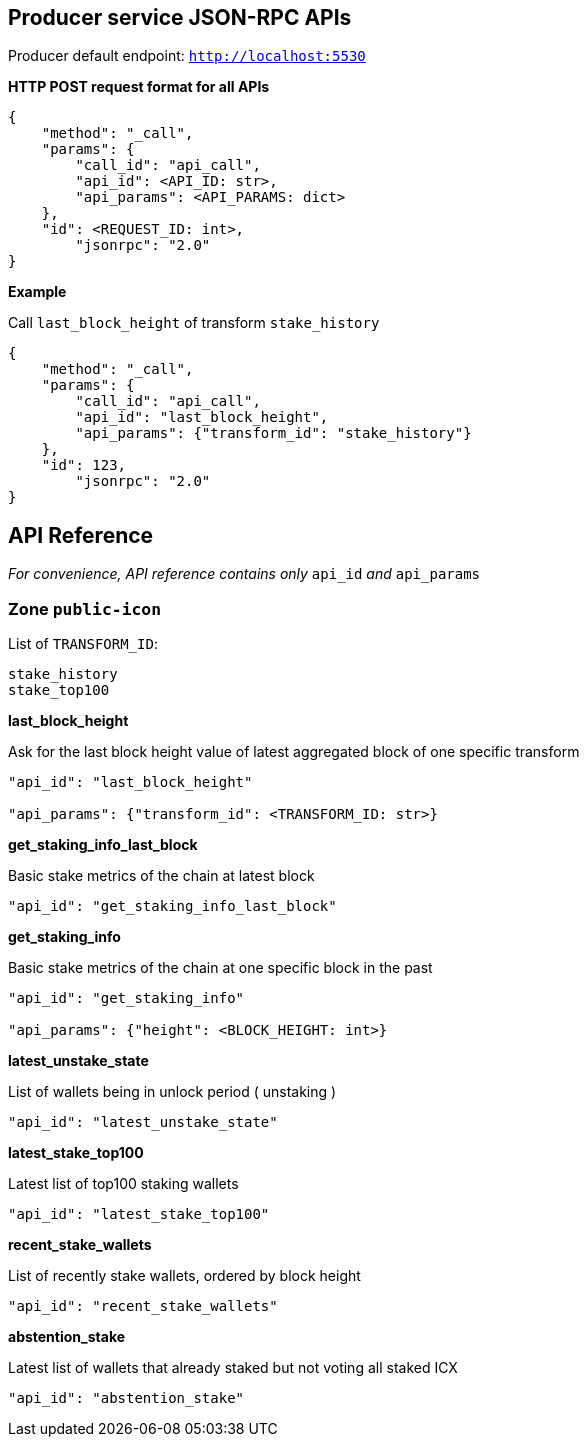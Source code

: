 ## Producer service JSON-RPC APIs

Producer default endpoint: `http://localhost:5530`

*HTTP POST request format for all APIs*

[source]
----
{
    "method": "_call",
    "params": {
        "call_id": "api_call",
        "api_id": <API_ID: str>,
        "api_params": <API_PARAMS: dict>
    },
    "id": <REQUEST_ID: int>,
  	"jsonrpc": "2.0"
}
----

*Example*

Call `last_block_height` of transform `stake_history`
[source]
----
{
    "method": "_call",
    "params": {
        "call_id": "api_call",
        "api_id": "last_block_height",
        "api_params": {"transform_id": "stake_history"}
    },
    "id": 123,
  	"jsonrpc": "2.0"
}
----

## API Reference

_For convenience, API reference contains only_ `api_id` _and_ `api_params`

### Zone `public-icon`

List of `TRANSFORM_ID`:
[source]
----
stake_history
stake_top100
----

*last_block_height*

Ask for the last block height value of latest aggregated block of one specific transform
[source]
----
"api_id": "last_block_height"

"api_params": {"transform_id": <TRANSFORM_ID: str>}
----

*get_staking_info_last_block*

Basic stake metrics of the chain at latest block
[source]
----
"api_id": "get_staking_info_last_block"
----

*get_staking_info*

Basic stake metrics of the chain at one specific block in the past
[source]
----
"api_id": "get_staking_info"

"api_params": {"height": <BLOCK_HEIGHT: int>}
----

*latest_unstake_state*

List of wallets being in unlock period ( unstaking )
[source]
----
"api_id": "latest_unstake_state"
----

*latest_stake_top100*

Latest list of top100 staking wallets
[source]
----
"api_id": "latest_stake_top100"
----

*recent_stake_wallets*

List of recently stake wallets, ordered by block height
[source]
----
"api_id": "recent_stake_wallets"
----

*abstention_stake*

Latest list of wallets that already staked but not voting all staked ICX
[source]
----
"api_id": "abstention_stake"
----
